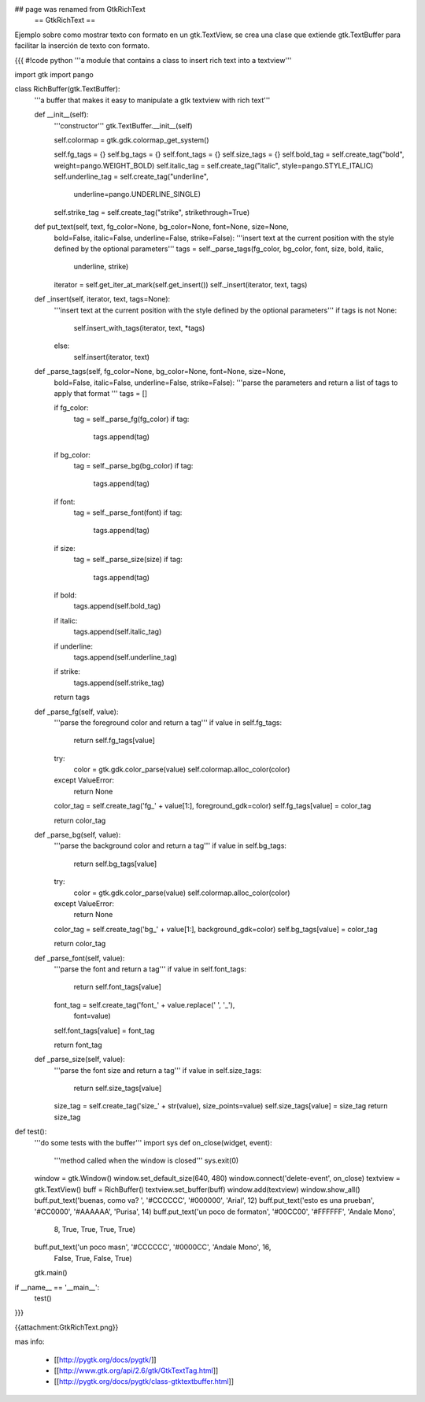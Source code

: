 ## page was renamed from GtkRichText
 == GtkRichText ==

Ejemplo sobre como mostrar texto con formato en un gtk.TextView, se crea una clase que extiende gtk.TextBuffer para facilitar la inserción de texto con formato.

{{{
#!code python
'''a module that contains a class to insert rich text into a textview'''

import gtk
import pango

class RichBuffer(gtk.TextBuffer):
    '''a buffer that makes it easy to manipulate a gtk textview with 
    rich text'''

    def __init__(self):
        '''constructor'''
        gtk.TextBuffer.__init__(self)

        self.colormap = gtk.gdk.colormap_get_system()

        self.fg_tags = {}
        self.bg_tags = {}
        self.font_tags = {}
        self.size_tags = {}
        self.bold_tag = self.create_tag("bold", weight=pango.WEIGHT_BOLD) 
        self.italic_tag = self.create_tag("italic", style=pango.STYLE_ITALIC) 
        self.underline_tag = self.create_tag("underline", 
            underline=pango.UNDERLINE_SINGLE) 
        self.strike_tag = self.create_tag("strike", strikethrough=True) 

    def put_text(self, text, fg_color=None, bg_color=None, font=None, size=None,
        bold=False, italic=False, underline=False, strike=False):
        '''insert text at the current position with the style defined by the 
        optional parameters'''
        tags = self._parse_tags(fg_color, bg_color, font, size, bold, italic,
            underline, strike)
        iterator = self.get_iter_at_mark(self.get_insert())
        self._insert(iterator, text, tags)

    def _insert(self, iterator, text, tags=None):
        '''insert text at the current position with the style defined by the 
        optional parameters'''
        if tags is not None:
            self.insert_with_tags(iterator, text, *tags)
        else:
            self.insert(iterator, text)

    def _parse_tags(self, fg_color=None, bg_color=None, font=None, size=None,
        bold=False, italic=False, underline=False, strike=False):
        '''parse the parameters and return a list of tags to apply that 
        format
        '''
        tags = []

        if fg_color:
            tag = self._parse_fg(fg_color)
            if tag:
                tags.append(tag)

        if bg_color:
            tag = self._parse_bg(bg_color)
            if tag:
                tags.append(tag)

        if font:
            tag = self._parse_font(font)
            if tag:
                tags.append(tag)

        if size:
            tag = self._parse_size(size)
            if tag:
                tags.append(tag)

        if bold:
            tags.append(self.bold_tag)

        if italic:
            tags.append(self.italic_tag)

        if underline:
            tags.append(self.underline_tag)

        if strike:
            tags.append(self.strike_tag)

        return tags

    def _parse_fg(self, value):
        '''parse the foreground color and return a tag'''
        if value in self.fg_tags:
            return self.fg_tags[value]

        try:
            color = gtk.gdk.color_parse(value)
            self.colormap.alloc_color(color)
        except ValueError:
            return None

        color_tag = self.create_tag('fg_' + value[1:], foreground_gdk=color)
        self.fg_tags[value] = color_tag

        return color_tag

    def _parse_bg(self, value):
        '''parse the background color and return a tag'''
        if value in self.bg_tags:
            return self.bg_tags[value]

        try:
            color = gtk.gdk.color_parse(value)
            self.colormap.alloc_color(color)
        except ValueError:
            return None

        color_tag = self.create_tag('bg_' + value[1:], background_gdk=color)
        self.bg_tags[value] = color_tag

        return color_tag

    def _parse_font(self, value):
        '''parse the font and return a tag'''
        if value in self.font_tags:
            return self.font_tags[value]

        font_tag = self.create_tag('font_' + value.replace(' ', '_'), 
            font=value)
        self.font_tags[value] = font_tag
        
        return font_tag

    def _parse_size(self, value):
        '''parse the font size and return a tag'''
        if value in self.size_tags:
            return self.size_tags[value]

        size_tag = self.create_tag('size_' + str(value), size_points=value)
        self.size_tags[value] = size_tag
        return size_tag

def test():
    '''do some tests with the buffer'''
    import sys
    def on_close(widget, event):
        '''method called when the window is closed'''
        sys.exit(0)

    window = gtk.Window()
    window.set_default_size(640, 480)
    window.connect('delete-event', on_close)
    textview = gtk.TextView()
    buff = RichBuffer()
    textview.set_buffer(buff)
    window.add(textview)
    window.show_all()
    buff.put_text('buenas, como va? ', '#CCCCCC', '#000000', 'Arial', 12)
    buff.put_text('esto es una prueba\n', '#CC0000', '#AAAAAA', 'Purisa', 14)
    buff.put_text('un poco de formato\n', '#00CC00', '#FFFFFF', 'Andale Mono', 
        8, True, True, True, True)
    buff.put_text('un poco mas\n', '#CCCCCC', '#0000CC', 'Andale Mono', 16, 
        False, True, False, True)
    gtk.main()

if __name__ == '__main__':
    test()
}}}

{{attachment:GtkRichText.png}}

mas info:

 * [[http://pygtk.org/docs/pygtk/]]
 * [[http://www.gtk.org/api/2.6/gtk/GtkTextTag.html]]
 * [[http://pygtk.org/docs/pygtk/class-gtktextbuffer.html]]
